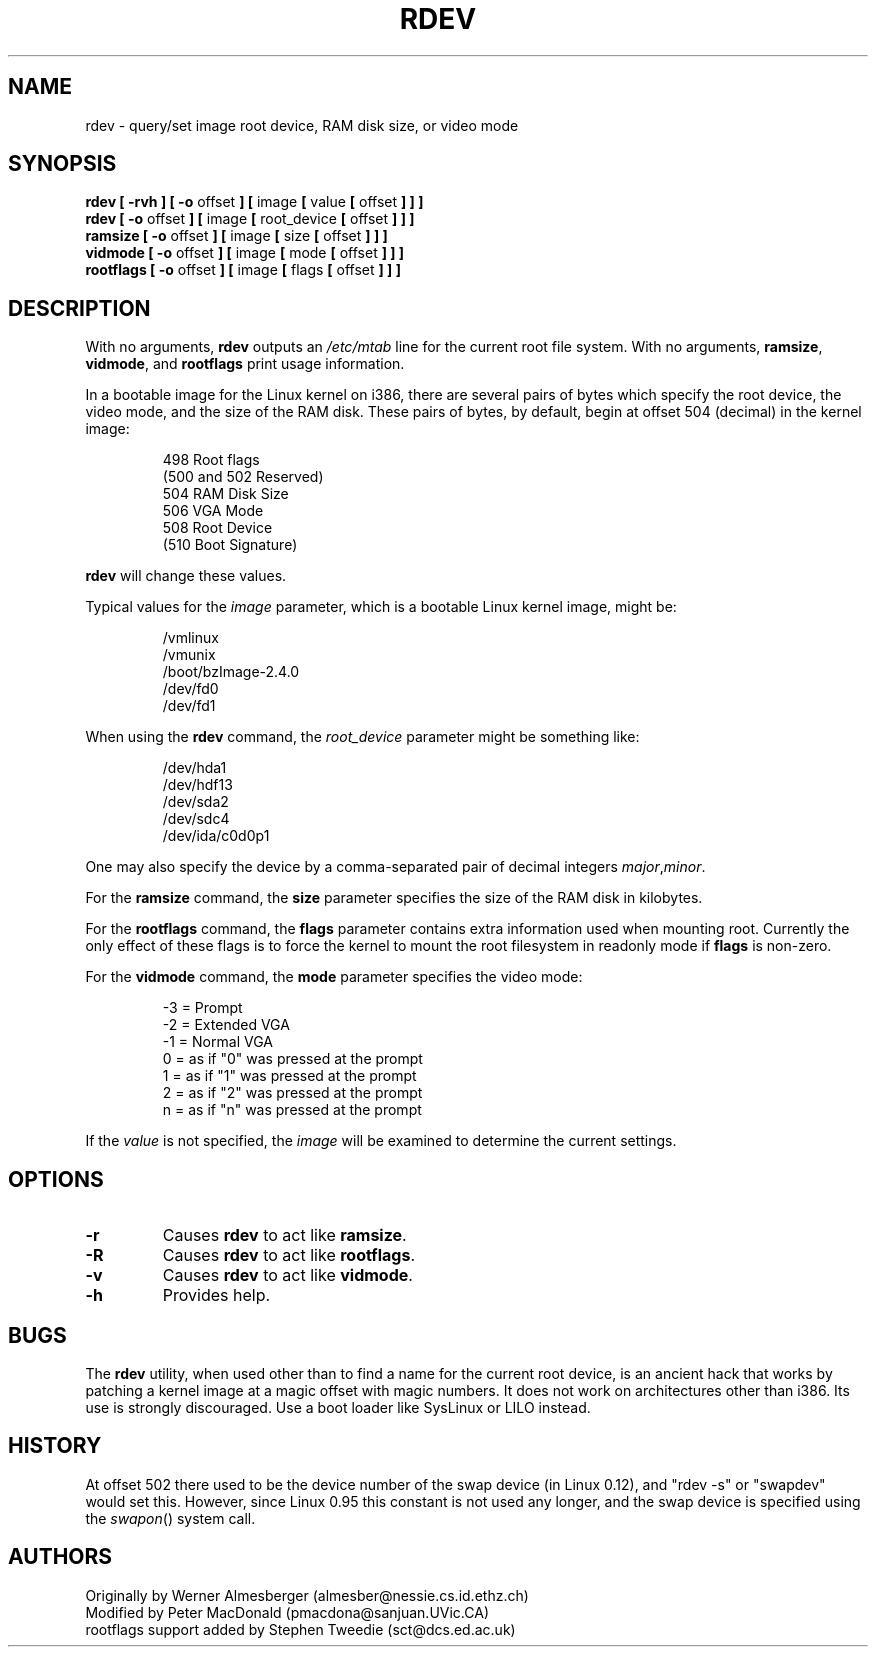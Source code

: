 .\" Copyright 1992, 1993 Rickard E. Faith (faith@cs.unc.edu)
.\" May be distributed under the GNU General Public License
.\" Changes from sct@dcs.ed.ac.uk added Sat Oct  9 09:54:00 1993.
.TH RDEV 8 "20 November 1993" "Linux 0.99" "Linux Programmer's Manual"
.SH NAME
rdev \- query/set image root device, RAM disk size, or video mode
.SH SYNOPSIS
.nf
.BR "rdev [ \-rvh ] [ \-o " offset " ] [ " image " [ " value " [ " offset " ] ] ]"
.BR "rdev [ \-o " offset " ] [ " image " [ " root_device " [ " offset " ] ] ]"
.BR "ramsize [ \-o " offset " ] [ " image " [ " size " [ " offset " ] ] ]"
.BR "vidmode [ \-o " offset " ] [ " image " [ " mode " [ " offset " ] ] ]"
.BR "rootflags [ \-o " offset " ] [ " image " [ " flags " [ " offset " ] ] ]"
.fi
.SH DESCRIPTION
With no arguments,
.B rdev
outputs an
.I /etc/mtab
line for the current root file system.
With no arguments,
.BR ramsize ", " vidmode ", and " rootflags
print usage information.

In a bootable image for the Linux kernel on i386, there are several pairs
of bytes which specify the root device, the video mode, and the size of
the RAM disk.  These pairs of bytes, by default, begin
at offset 504 (decimal) in the kernel image:

.nf
.RS
 498 Root flags
(500 and 502 Reserved)
 504 RAM Disk Size
 506 VGA Mode
 508 Root Device
(510 Boot Signature)
.RE
.fi

.B rdev
will change these values.

Typical values for the
.I image
parameter, which is a bootable Linux kernel image, might be:

.nf
.RS
/vmlinux
/vmunix
/boot/bzImage-2.4.0
/dev/fd0
/dev/fd1
.RE
.fi

When using the
.B rdev
command, the
.I root_device
parameter might be something like:

.nf
.RS
/dev/hda1
/dev/hdf13
/dev/sda2
/dev/sdc4
/dev/ida/c0d0p1
.RE
.fi

One may also specify the device by a comma-separated pair
of decimal integers
.IR major , minor .

For the
.B ramsize
command, the
.B size
parameter specifies the size of the RAM disk in kilobytes.

For the
.B rootflags
command, the
.B flags
parameter contains extra information used when mounting root.
Currently the only effect of these flags is to force the kernel to
mount the root filesystem in readonly mode if 
.B flags
is non-zero.

For the
.B vidmode
command, the
.B mode
parameter specifies the video mode:

.nf
.RS
-3 = Prompt
-2 = Extended VGA
-1 = Normal VGA
 0 = as if "0" was pressed at the prompt
 1 = as if "1" was pressed at the prompt
 2 = as if "2" was pressed at the prompt
 n = as if "n" was pressed at the prompt
.RE
.fi

If the
.I value
is not specified, the
.I image
will be examined to determine the current settings.
.SH OPTIONS
.TP
.B \-r
Causes
.B rdev
to act like
.BR ramsize .
.TP
.B \-R
Causes
.B rdev
to act like
.BR rootflags .
.TP
.B \-v
Causes
.B rdev
to act like
.BR vidmode .
.TP
.B \-h
Provides help.
.SH BUGS
The
.B rdev
utility, when used other than to find a name for the current root device,
is an ancient hack that works by patching a kernel image at a magic offset
with magic numbers. It does not work on architectures other than i386.
Its use is strongly discouraged. Use a boot loader like SysLinux or LILO
instead.
.SH HISTORY
At offset 502 there used to be the device number of the swap device
(in Linux 0.12), and "rdev -s" or "swapdev" would set this.
However, since Linux 0.95 this constant is not used any longer,
and the swap device is specified using the
.IR swapon ()
system call.
.SH AUTHORS
.nf
Originally by Werner Almesberger (almesber@nessie.cs.id.ethz.ch)
Modified by Peter MacDonald (pmacdona@sanjuan.UVic.CA)
rootflags support added by Stephen Tweedie (sct@dcs.ed.ac.uk)
.fi
